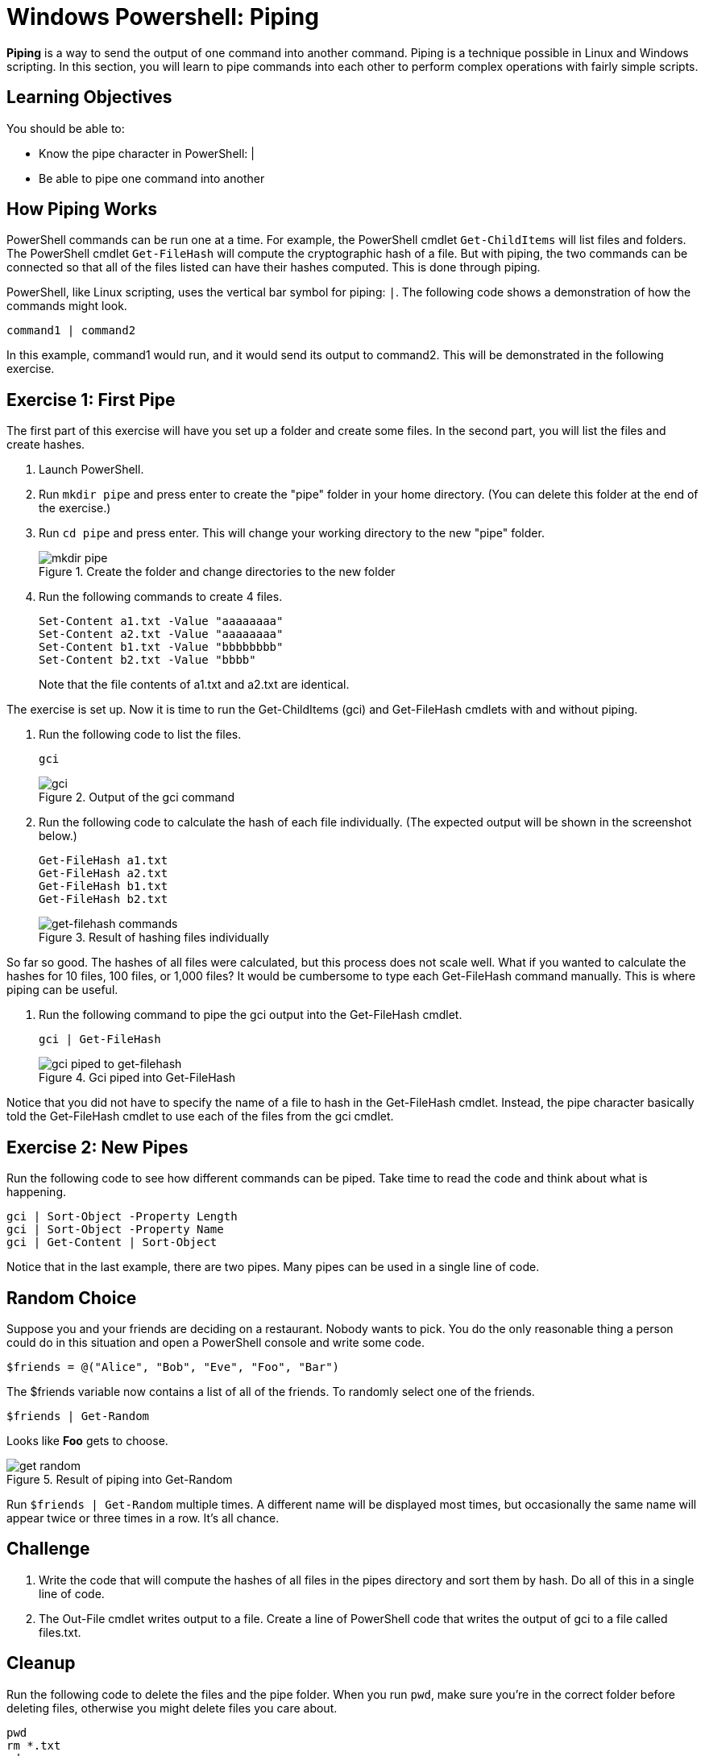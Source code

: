 = Windows Powershell: Piping

*Piping* is a way to send the output of one command into another command. Piping is a technique possible in Linux and Windows scripting. In this section, you will learn to pipe commands into each other to perform complex operations with fairly simple scripts.

== Learning Objectives

You should be able to:

* Know the pipe character in PowerShell: |
* Be able to pipe one command into another

== How Piping Works

PowerShell commands can be run one at a time. For example, the PowerShell cmdlet `Get-ChildItems` will list files and folders. The PowerShell cmdlet `Get-FileHash` will compute the cryptographic hash of a file. But with piping, the two commands can be connected so that all of the files listed can have their hashes computed. This is done through piping.

PowerShell, like Linux scripting, uses the vertical bar symbol for piping: `|`.  The following code shows a demonstration of how the commands might look.

[source,powershell]
----
command1 | command2
----

In this example, command1 would run, and it would send its output to command2. This will be demonstrated in the following exercise.

== Exercise 1: First Pipe

The first part of this exercise will have you set up a folder and create some files. In the second part, you will list the files and create hashes.

. Launch PowerShell.
. Run `mkdir pipe` and press enter to create the "pipe" folder in your home directory. (You can delete this folder at the end of the exercise.)
. Run `cd pipe` and press enter. This will change your working directory to the new "pipe" folder.
+
.Create the folder and change directories to the new folder
image::mkdir-cd.png[mkdir pipe, cd pipe]
. Run the following commands to create 4 files.
+
[source,powershell]
----
Set-Content a1.txt -Value "aaaaaaaa"
Set-Content a2.txt -Value "aaaaaaaa"
Set-Content b1.txt -Value "bbbbbbbb"
Set-Content b2.txt -Value "bbbb"
----
+
Note that the file contents of a1.txt and a2.txt are identical.


The exercise is set up. Now it is time to run the Get-ChildItems (gci) and Get-FileHash cmdlets with and without piping.

. Run the following code to list the files.
+
[source,powershell]
----
gci
----
+
.Output of the gci command
image::gci.png[gci]
. Run the following code to calculate the hash of each file individually. (The expected output will be shown in the screenshot below.)
+
[source,powershell]
----
Get-FileHash a1.txt
Get-FileHash a2.txt
Get-FileHash b1.txt
Get-FileHash b2.txt
----
+
.Result of hashing files individually
image::hash-individual.png[get-filehash commands]

So far so good. The hashes of all files were calculated, but this process does not scale well. What if you wanted to calculate the hashes for 10 files, 100 files, or 1,000 files? It would be cumbersome to type each Get-FileHash command manually. This is where piping can be useful.

. Run the following command to pipe the gci output into the Get-FileHash cmdlet.
+
[source,powershell]
----
gci | Get-FileHash
----
+
.Gci piped into Get-FileHash
image::hash-piped.png[gci piped to get-filehash]

Notice that you did not have to specify the name of a file to hash in the Get-FileHash cmdlet. Instead, the pipe character basically told the Get-FileHash cmdlet to use each of the files from the gci cmdlet.

== Exercise 2: New Pipes

Run the following code to see how different commands can be piped. Take time to read the code and think about what is happening.

[source,powershell]
----
gci | Sort-Object -Property Length
gci | Sort-Object -Property Name
gci | Get-Content | Sort-Object
----

Notice that in the last example, there are two pipes. Many pipes can be used in a single line of code.

== Random Choice

Suppose you and your friends are deciding on a restaurant. Nobody wants to pick. You do the only reasonable thing a person could do in this situation and open a PowerShell console and write some code.

[source,powershell]
----
$friends = @("Alice", "Bob", "Eve", "Foo", "Bar")
----

The $friends variable now contains a list of all of the friends. To randomly select one of the friends.

[source,powershell]
----
$friends | Get-Random
----

Looks like *Foo* gets to choose. 

.Result of piping into Get-Random
image::get-random.png[]

Run `$friends | Get-Random` multiple times. A different name will be displayed most times, but occasionally the same name will appear twice or three times in a row. It's all chance.

== Challenge

. Write the code that will compute the hashes of all files in the pipes directory and sort them by hash. Do all of this in a single line of code.
// Answer: gci | get-filehash | sort-object
. The Out-File cmdlet writes output to a file. Create a line of PowerShell code that writes the output of gci to a file called files.txt.
// Answer: gci | out-file files.txt

== Cleanup

Run the following code to delete the files and the pipe folder. When you run `pwd`, make sure you're in the correct folder before deleting files, otherwise you might delete files you care about.

[source,powershell]
----
pwd
rm *.txt
cd ..
rm pipe
----

== Reflection

* Why would piping make writing code more efficient?
* Why would it be useful to sort hashes?
* What other cmdlets might be useful to combine using piping?

